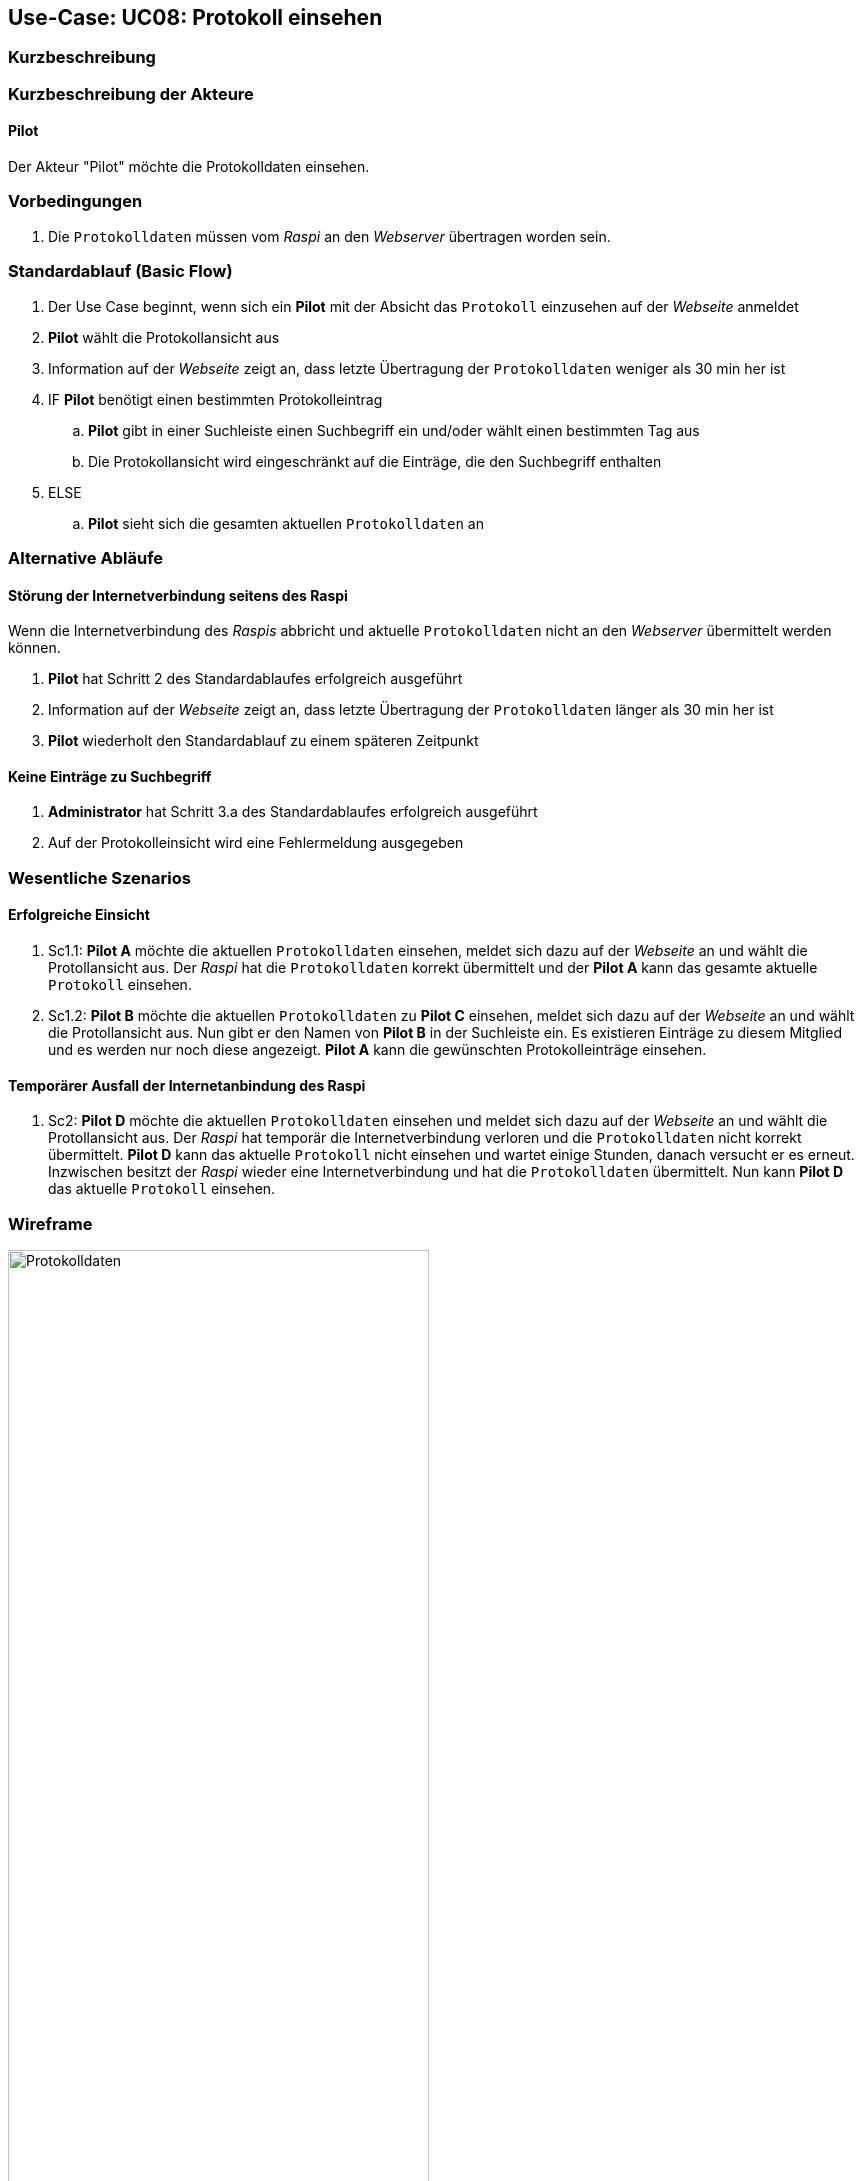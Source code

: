 == Use-Case: UC08: Protokoll einsehen
:imagesdir: images/Protokoll
===	Kurzbeschreibung



===	Kurzbeschreibung der Akteure

==== Pilot
Der Akteur "Pilot" möchte die Protokolldaten einsehen.

=== Vorbedingungen
. Die `Protokolldaten` müssen vom _Raspi_ an den _Webserver_ übertragen worden sein.

=== Standardablauf (Basic Flow)
. Der Use Case beginnt, wenn sich ein *Pilot* mit der Absicht das `Protokoll` einzusehen auf der _Webseite_ anmeldet
. *Pilot* wählt die Protokollansicht aus
. Information auf der _Webseite_ zeigt an, dass letzte Übertragung der `Protokolldaten` weniger als 30 min her ist
. IF *Pilot* benötigt einen bestimmten Protokolleintrag
.. *Pilot* gibt in einer Suchleiste einen Suchbegriff ein und/oder wählt einen bestimmten Tag aus
.. Die Protokollansicht wird eingeschränkt auf die Einträge, die den Suchbegriff enthalten
. ELSE
.. *Pilot* sieht sich die gesamten aktuellen `Protokolldaten` an

=== Alternative Abläufe
==== Störung der Internetverbindung seitens des Raspi
Wenn die Internetverbindung des _Raspis_ abbricht und aktuelle `Protokolldaten` nicht an den _Webserver_ übermittelt werden können.

. *Pilot* hat Schritt 2 des Standardablaufes erfolgreich ausgeführt
. Information auf der _Webseite_ zeigt an, dass letzte Übertragung der `Protokolldaten` länger als 30 min her ist
. *Pilot* wiederholt den Standardablauf zu einem späteren Zeitpunkt

==== Keine Einträge zu Suchbegriff
. *Administrator* hat Schritt 3.a des Standardablaufes erfolgreich ausgeführt
. Auf der Protokolleinsicht wird eine Fehlermeldung ausgegeben

=== Wesentliche Szenarios
==== Erfolgreiche Einsicht
. Sc1.1: *Pilot A* möchte die aktuellen `Protokolldaten` einsehen, meldet sich dazu auf der _Webseite_ an und wählt die Protollansicht aus. Der _Raspi_ hat die `Protokolldaten` korrekt übermittelt und der *Pilot A* kann das gesamte aktuelle `Protokoll` einsehen.

. Sc1.2: *Pilot B* möchte die aktuellen `Protokolldaten` zu *Pilot C* einsehen, meldet sich dazu auf der _Webseite_ an und wählt die Protollansicht aus. Nun gibt er den Namen von *Pilot B* in der Suchleiste ein. Es existieren Einträge zu diesem Mitglied und es werden nur noch diese angezeigt. *Pilot A* kann die gewünschten Protokolleinträge einsehen.

==== Temporärer Ausfall der Internetanbindung des Raspi
. Sc2: *Pilot D* möchte die aktuellen `Protokolldaten` einsehen und meldet sich dazu auf der _Webseite_ an und wählt die Protollansicht aus. Der _Raspi_ hat temporär die Internetverbindung verloren und die `Protokolldaten` nicht korrekt übermittelt. *Pilot D* kann das aktuelle `Protokoll` nicht einsehen und wartet einige Stunden, danach versucht er es erneut. Inzwischen besitzt der _Raspi_ wieder eine Internetverbindung und hat die `Protokolldaten` übermittelt. Nun kann *Pilot D* das aktuelle `Protokoll` einsehen.

=== Wireframe

image::Protokolldaten_neu.png[Protokolldaten, width="70%"]
